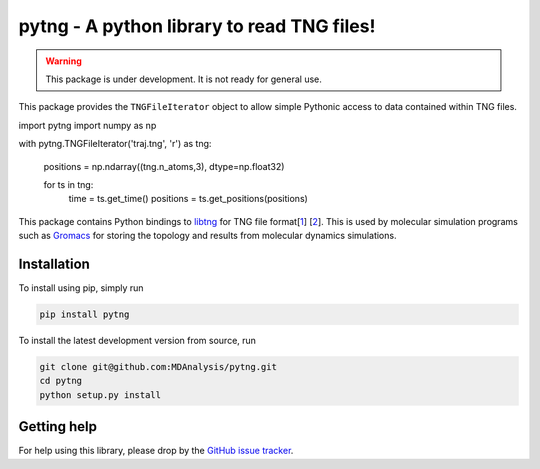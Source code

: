 ===========================================
pytng - A python library to read TNG files!
===========================================

.. image:: https://travis-ci.org/MDAnalysis/pytng.svg?branch=master
   :target: https://travis-ci.org/MDAnalysis/pytng
.. image:: https://codecov.io/gh/MDAnalysis/pytng/branch/master/graph/badge.svg
  :target: https://codecov.io/gh/MDAnalysis/pytng


.. Warning::

   This package is under development. It is not ready for general use.


This package provides the ``TNGFileIterator`` object to allow simple Pythonic
access to data contained within TNG files.

.. code-block:: python

import pytng
import numpy as np

with pytng.TNGFileIterator('traj.tng', 'r') as tng:

    positions = np.ndarray((tng.n_atoms,3), dtype=np.float32)

    for ts in tng:
        time = ts.get_time()
        positions = ts.get_positions(positions)

This package contains Python bindings to libtng_ for TNG file format[1_] [2_].
This is used by molecular simulation programs such as Gromacs_ for storing the
topology and results from molecular dynamics simulations.

.. _libtng: https://gitlab.com/gromacs/tng
.. _1: http://link.springer.com/article/10.1007%2Fs00894-010-0948-5
.. _2: http://onlinelibrary.wiley.com/doi/10.1002/jcc.23495/abstract
.. _Gromacs: http://manual.gromacs.org/


Installation
============

To install using pip, simply run

.. code-block:: sh

  pip install pytng

To install the latest development version from source, run

.. code-block:: sh

  git clone git@github.com:MDAnalysis/pytng.git
  cd pytng
  python setup.py install


Getting help
============

For help using this library, please drop by the `GitHub issue tracker`_.

.. _GitHub issue tracker: https://github.com/MDAnalysis/pytng/issues

